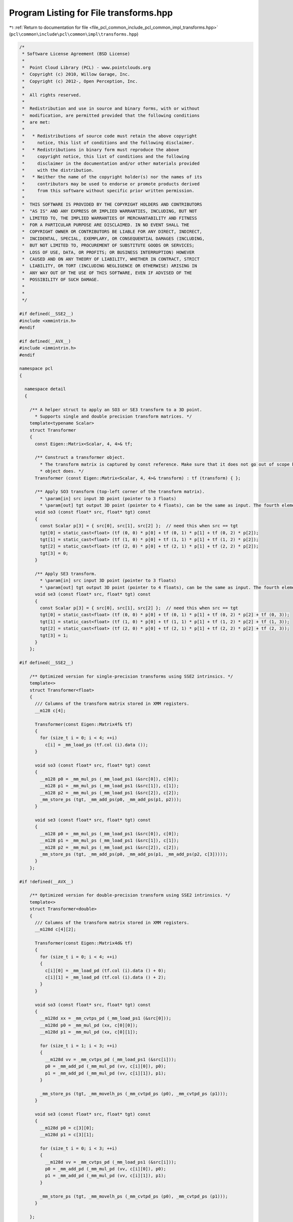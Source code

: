 
.. _program_listing_file_pcl_common_include_pcl_common_impl_transforms.hpp:

Program Listing for File transforms.hpp
=======================================

|exhale_lsh| :ref:`Return to documentation for file <file_pcl_common_include_pcl_common_impl_transforms.hpp>` (``pcl\common\include\pcl\common\impl\transforms.hpp``)

.. |exhale_lsh| unicode:: U+021B0 .. UPWARDS ARROW WITH TIP LEFTWARDS

.. code-block:: cpp

   /*
    * Software License Agreement (BSD License)
    *
    *  Point Cloud Library (PCL) - www.pointclouds.org
    *  Copyright (c) 2010, Willow Garage, Inc.
    *  Copyright (c) 2012-, Open Perception, Inc.
    *
    *  All rights reserved.
    *
    *  Redistribution and use in source and binary forms, with or without
    *  modification, are permitted provided that the following conditions
    *  are met:
    *
    *   * Redistributions of source code must retain the above copyright
    *     notice, this list of conditions and the following disclaimer.
    *   * Redistributions in binary form must reproduce the above
    *     copyright notice, this list of conditions and the following
    *     disclaimer in the documentation and/or other materials provided
    *     with the distribution.
    *   * Neither the name of the copyright holder(s) nor the names of its
    *     contributors may be used to endorse or promote products derived
    *     from this software without specific prior written permission.
    *
    *  THIS SOFTWARE IS PROVIDED BY THE COPYRIGHT HOLDERS AND CONTRIBUTORS
    *  "AS IS" AND ANY EXPRESS OR IMPLIED WARRANTIES, INCLUDING, BUT NOT
    *  LIMITED TO, THE IMPLIED WARRANTIES OF MERCHANTABILITY AND FITNESS
    *  FOR A PARTICULAR PURPOSE ARE DISCLAIMED. IN NO EVENT SHALL THE
    *  COPYRIGHT OWNER OR CONTRIBUTORS BE LIABLE FOR ANY DIRECT, INDIRECT,
    *  INCIDENTAL, SPECIAL, EXEMPLARY, OR CONSEQUENTIAL DAMAGES (INCLUDING,
    *  BUT NOT LIMITED TO, PROCUREMENT OF SUBSTITUTE GOODS OR SERVICES;
    *  LOSS OF USE, DATA, OR PROFITS; OR BUSINESS INTERRUPTION) HOWEVER
    *  CAUSED AND ON ANY THEORY OF LIABILITY, WHETHER IN CONTRACT, STRICT
    *  LIABILITY, OR TORT (INCLUDING NEGLIGENCE OR OTHERWISE) ARISING IN
    *  ANY WAY OUT OF THE USE OF THIS SOFTWARE, EVEN IF ADVISED OF THE
    *  POSSIBILITY OF SUCH DAMAGE.
    *
    *
    */
   
   #if defined(__SSE2__)
   #include <xmmintrin.h>
   #endif
   
   #if defined(__AVX__)
   #include <immintrin.h>
   #endif
   
   namespace pcl
   {
   
     namespace detail
     {
   
       /** A helper struct to apply an SO3 or SE3 transform to a 3D point.
         * Supports single and double precision transform matrices. */
       template<typename Scalar>
       struct Transformer
       {
         const Eigen::Matrix<Scalar, 4, 4>& tf;
   
         /** Construct a transformer object.
           * The transform matrix is captured by const reference. Make sure that it does not go out of scope before this
           * object does. */
         Transformer (const Eigen::Matrix<Scalar, 4, 4>& transform) : tf (transform) { };
   
         /** Apply SO3 transform (top-left corner of the transform matrix).
           * \param[in] src input 3D point (pointer to 3 floats)
           * \param[out] tgt output 3D point (pointer to 4 floats), can be the same as input. The fourth element is set to 0. */
         void so3 (const float* src, float* tgt) const
         {
           const Scalar p[3] = { src[0], src[1], src[2] };  // need this when src == tgt
           tgt[0] = static_cast<float> (tf (0, 0) * p[0] + tf (0, 1) * p[1] + tf (0, 2) * p[2]);
           tgt[1] = static_cast<float> (tf (1, 0) * p[0] + tf (1, 1) * p[1] + tf (1, 2) * p[2]);
           tgt[2] = static_cast<float> (tf (2, 0) * p[0] + tf (2, 1) * p[1] + tf (2, 2) * p[2]);
           tgt[3] = 0;
         }
   
         /** Apply SE3 transform.
           * \param[in] src input 3D point (pointer to 3 floats)
           * \param[out] tgt output 3D point (pointer to 4 floats), can be the same as input. The fourth element is set to 1. */
         void se3 (const float* src, float* tgt) const
         {
           const Scalar p[3] = { src[0], src[1], src[2] };  // need this when src == tgt
           tgt[0] = static_cast<float> (tf (0, 0) * p[0] + tf (0, 1) * p[1] + tf (0, 2) * p[2] + tf (0, 3));
           tgt[1] = static_cast<float> (tf (1, 0) * p[0] + tf (1, 1) * p[1] + tf (1, 2) * p[2] + tf (1, 3));
           tgt[2] = static_cast<float> (tf (2, 0) * p[0] + tf (2, 1) * p[1] + tf (2, 2) * p[2] + tf (2, 3));
           tgt[3] = 1;
         }
       };
   
   #if defined(__SSE2__)
   
       /** Optimized version for single-precision transforms using SSE2 intrinsics. */
       template<>
       struct Transformer<float>
       {
         /// Columns of the transform matrix stored in XMM registers.
         __m128 c[4];
   
         Transformer(const Eigen::Matrix4f& tf)
         {
           for (size_t i = 0; i < 4; ++i)
             c[i] = _mm_load_ps (tf.col (i).data ());
         }
   
         void so3 (const float* src, float* tgt) const
         {
           __m128 p0 = _mm_mul_ps (_mm_load_ps1 (&src[0]), c[0]);
           __m128 p1 = _mm_mul_ps (_mm_load_ps1 (&src[1]), c[1]);
           __m128 p2 = _mm_mul_ps (_mm_load_ps1 (&src[2]), c[2]);
           _mm_store_ps (tgt, _mm_add_ps(p0, _mm_add_ps(p1, p2)));
         }
   
         void se3 (const float* src, float* tgt) const
         {
           __m128 p0 = _mm_mul_ps (_mm_load_ps1 (&src[0]), c[0]);
           __m128 p1 = _mm_mul_ps (_mm_load_ps1 (&src[1]), c[1]);
           __m128 p2 = _mm_mul_ps (_mm_load_ps1 (&src[2]), c[2]);
           _mm_store_ps (tgt, _mm_add_ps(p0, _mm_add_ps(p1, _mm_add_ps(p2, c[3]))));
         }
       };
   
   #if !defined(__AVX__)
   
       /** Optimized version for double-precision transform using SSE2 intrinsics. */
       template<>
       struct Transformer<double>
       {
         /// Columns of the transform matrix stored in XMM registers.
         __m128d c[4][2];
   
         Transformer(const Eigen::Matrix4d& tf)
         {
           for (size_t i = 0; i < 4; ++i)
           {
             c[i][0] = _mm_load_pd (tf.col (i).data () + 0);
             c[i][1] = _mm_load_pd (tf.col (i).data () + 2);
           }
         }
   
         void so3 (const float* src, float* tgt) const
         {
           __m128d xx = _mm_cvtps_pd (_mm_load_ps1 (&src[0]));
           __m128d p0 = _mm_mul_pd (xx, c[0][0]);
           __m128d p1 = _mm_mul_pd (xx, c[0][1]);
   
           for (size_t i = 1; i < 3; ++i)
           {
             __m128d vv = _mm_cvtps_pd (_mm_load_ps1 (&src[i]));
             p0 = _mm_add_pd (_mm_mul_pd (vv, c[i][0]), p0);
             p1 = _mm_add_pd (_mm_mul_pd (vv, c[i][1]), p1);
           }
   
           _mm_store_ps (tgt, _mm_movelh_ps (_mm_cvtpd_ps (p0), _mm_cvtpd_ps (p1)));
         }
   
         void se3 (const float* src, float* tgt) const
         {
           __m128d p0 = c[3][0];
           __m128d p1 = c[3][1];
   
           for (size_t i = 0; i < 3; ++i)
           {
             __m128d vv = _mm_cvtps_pd (_mm_load_ps1 (&src[i]));
             p0 = _mm_add_pd (_mm_mul_pd (vv, c[i][0]), p0);
             p1 = _mm_add_pd (_mm_mul_pd (vv, c[i][1]), p1);
           }
   
           _mm_store_ps (tgt, _mm_movelh_ps (_mm_cvtpd_ps (p0), _mm_cvtpd_ps (p1)));
         }
   
       };
   
   #else
   
     /** Optimized version for double-precision transform using AVX intrinsics. */
     template<>
     struct Transformer<double>
     {
       __m256d c[4];
   
       Transformer(const Eigen::Matrix4d& tf)
       {
         for (size_t i = 0; i < 4; ++i)
           c[i] = _mm256_load_pd (tf.col (i).data ());
       }
   
       void so3 (const float* src, float* tgt) const
       {
         __m256d p0 = _mm256_mul_pd (_mm256_cvtps_pd (_mm_load_ps1 (&src[0])), c[0]);
         __m256d p1 = _mm256_mul_pd (_mm256_cvtps_pd (_mm_load_ps1 (&src[1])), c[1]);
         __m256d p2 = _mm256_mul_pd (_mm256_cvtps_pd (_mm_load_ps1 (&src[2])), c[2]);
         _mm_store_ps (tgt, _mm256_cvtpd_ps (_mm256_add_pd(p0, _mm256_add_pd(p1, p2))));
       }
   
       void se3 (const float* src, float* tgt) const
       {
         __m256d p0 = _mm256_mul_pd (_mm256_cvtps_pd (_mm_load_ps1 (&src[0])), c[0]);
         __m256d p1 = _mm256_mul_pd (_mm256_cvtps_pd (_mm_load_ps1 (&src[1])), c[1]);
         __m256d p2 = _mm256_mul_pd (_mm256_cvtps_pd (_mm_load_ps1 (&src[2])), c[2]);
         _mm_store_ps (tgt, _mm256_cvtpd_ps (_mm256_add_pd(p0, _mm256_add_pd(p1, _mm256_add_pd(p2, c[3])))));
       }
   
     };
   
   #endif
   #endif
   
     }
   
   }
   
   ///////////////////////////////////////////////////////////////////////////////////////////
   template <typename PointT, typename Scalar> void
   pcl::transformPointCloud (const pcl::PointCloud<PointT> &cloud_in, 
                             pcl::PointCloud<PointT> &cloud_out,
                             const Eigen::Transform<Scalar, 3, Eigen::Affine> &transform,
                             bool copy_all_fields)
   {
     if (&cloud_in != &cloud_out)
     {
       cloud_out.header   = cloud_in.header;
       cloud_out.is_dense = cloud_in.is_dense;
       cloud_out.width    = cloud_in.width;
       cloud_out.height   = cloud_in.height;
       cloud_out.points.reserve (cloud_in.points.size ());
       if (copy_all_fields)
         cloud_out.points.assign (cloud_in.points.begin (), cloud_in.points.end ());
       else
         cloud_out.points.resize (cloud_in.points.size ());
       cloud_out.sensor_orientation_ = cloud_in.sensor_orientation_;
       cloud_out.sensor_origin_      = cloud_in.sensor_origin_;
     }
   
     pcl::detail::Transformer<Scalar> tf (transform.matrix ());
     if (cloud_in.is_dense)
     {
       // If the dataset is dense, simply transform it!
       for (size_t i = 0; i < cloud_out.points.size (); ++i)
         tf.se3 (cloud_in[i].data, cloud_out[i].data);
     }
     else
     {
       // Dataset might contain NaNs and Infs, so check for them first,
       // otherwise we get errors during the multiplication (?)
       for (size_t i = 0; i < cloud_out.points.size (); ++i)
       {
         if (!pcl_isfinite (cloud_in.points[i].x) || 
             !pcl_isfinite (cloud_in.points[i].y) || 
             !pcl_isfinite (cloud_in.points[i].z))
           continue;
         tf.se3 (cloud_in[i].data, cloud_out[i].data);
       }
     }
   }
   
   ///////////////////////////////////////////////////////////////////////////////////////////
   template <typename PointT, typename Scalar> void
   pcl::transformPointCloud (const pcl::PointCloud<PointT> &cloud_in, 
                             const std::vector<int> &indices, 
                             pcl::PointCloud<PointT> &cloud_out,
                             const Eigen::Transform<Scalar, 3, Eigen::Affine> &transform,
                             bool copy_all_fields)
   {
     size_t npts = indices.size ();
     // In order to transform the data, we need to remove NaNs
     cloud_out.is_dense = cloud_in.is_dense;
     cloud_out.header   = cloud_in.header;
     cloud_out.width    = static_cast<int> (npts);
     cloud_out.height   = 1;
     cloud_out.points.resize (npts);
     cloud_out.sensor_orientation_ = cloud_in.sensor_orientation_;
     cloud_out.sensor_origin_      = cloud_in.sensor_origin_;
   
     pcl::detail::Transformer<Scalar> tf (transform.matrix ());
     if (cloud_in.is_dense)
     {
       // If the dataset is dense, simply transform it!
       for (size_t i = 0; i < npts; ++i)
       {
         // Copy fields first, then transform xyz data
         if (copy_all_fields)
           cloud_out.points[i] = cloud_in.points[indices[i]];
         tf.se3 (cloud_in[indices[i]].data, cloud_out[i].data);
       }
     }
     else
     {
       // Dataset might contain NaNs and Infs, so check for them first,
       // otherwise we get errors during the multiplication (?)
       for (size_t i = 0; i < npts; ++i)
       {
         if (copy_all_fields)
           cloud_out.points[i] = cloud_in.points[indices[i]];
         if (!pcl_isfinite (cloud_in.points[indices[i]].x) || 
             !pcl_isfinite (cloud_in.points[indices[i]].y) || 
             !pcl_isfinite (cloud_in.points[indices[i]].z))
           continue;
         tf.se3 (cloud_in[indices[i]].data, cloud_out[i].data);
       }
     }
   }
   
   ///////////////////////////////////////////////////////////////////////////////////////////
   template <typename PointT, typename Scalar> void
   pcl::transformPointCloudWithNormals (const pcl::PointCloud<PointT> &cloud_in, 
                                        pcl::PointCloud<PointT> &cloud_out,
                                        const Eigen::Transform<Scalar, 3, Eigen::Affine> &transform,
                                        bool copy_all_fields)
   {
     if (&cloud_in != &cloud_out)
     {
       // Note: could be replaced by cloud_out = cloud_in
       cloud_out.header   = cloud_in.header;
       cloud_out.width    = cloud_in.width;
       cloud_out.height   = cloud_in.height;
       cloud_out.is_dense = cloud_in.is_dense;
       cloud_out.points.reserve (cloud_out.points.size ());
       if (copy_all_fields)
         cloud_out.points.assign (cloud_in.points.begin (), cloud_in.points.end ());
       else
         cloud_out.points.resize (cloud_in.points.size ());
       cloud_out.sensor_orientation_ = cloud_in.sensor_orientation_;
       cloud_out.sensor_origin_      = cloud_in.sensor_origin_;
     }
   
     pcl::detail::Transformer<Scalar> tf (transform.matrix ());
     // If the data is dense, we don't need to check for NaN
     if (cloud_in.is_dense)
     {
       for (size_t i = 0; i < cloud_out.points.size (); ++i)
       {
         tf.se3 (cloud_in[i].data, cloud_out[i].data);
         tf.so3 (cloud_in[i].data_n, cloud_out[i].data_n);
       }
     }
     // Dataset might contain NaNs and Infs, so check for them first.
     else
     {
       for (size_t i = 0; i < cloud_out.points.size (); ++i)
       {
         if (!pcl_isfinite (cloud_in.points[i].x) || 
             !pcl_isfinite (cloud_in.points[i].y) || 
             !pcl_isfinite (cloud_in.points[i].z))
           continue;
         tf.se3 (cloud_in[i].data, cloud_out[i].data);
         tf.so3 (cloud_in[i].data_n, cloud_out[i].data_n);
       }
     }
   }
   
   ///////////////////////////////////////////////////////////////////////////////////////////
   template <typename PointT, typename Scalar> void
   pcl::transformPointCloudWithNormals (const pcl::PointCloud<PointT> &cloud_in, 
                                        const std::vector<int> &indices, 
                                        pcl::PointCloud<PointT> &cloud_out,
                                        const Eigen::Transform<Scalar, 3, Eigen::Affine> &transform,
                                        bool copy_all_fields)
   {
     size_t npts = indices.size ();
     // In order to transform the data, we need to remove NaNs
     cloud_out.is_dense = cloud_in.is_dense;
     cloud_out.header   = cloud_in.header;
     cloud_out.width    = static_cast<int> (npts);
     cloud_out.height   = 1;
     cloud_out.points.resize (npts);
     cloud_out.sensor_orientation_ = cloud_in.sensor_orientation_;
     cloud_out.sensor_origin_      = cloud_in.sensor_origin_;
   
     pcl::detail::Transformer<Scalar> tf (transform.matrix ());
     // If the data is dense, we don't need to check for NaN
     if (cloud_in.is_dense)
     {
       for (size_t i = 0; i < cloud_out.points.size (); ++i)
       {
         // Copy fields first, then transform
         if (copy_all_fields)
           cloud_out.points[i] = cloud_in.points[indices[i]];
         tf.se3 (cloud_in[indices[i]].data, cloud_out[i].data);
         tf.so3 (cloud_in[indices[i]].data_n, cloud_out[i].data_n);
       }
     }
     // Dataset might contain NaNs and Infs, so check for them first.
     else
     {
       for (size_t i = 0; i < cloud_out.points.size (); ++i)
       {
         // Copy fields first, then transform
         if (copy_all_fields)
           cloud_out.points[i] = cloud_in.points[indices[i]];
   
         if (!pcl_isfinite (cloud_in.points[indices[i]].x) || 
             !pcl_isfinite (cloud_in.points[indices[i]].y) || 
             !pcl_isfinite (cloud_in.points[indices[i]].z))
           continue;
   
         tf.se3 (cloud_in[indices[i]].data, cloud_out[i].data);
         tf.so3 (cloud_in[indices[i]].data_n, cloud_out[i].data_n);
       }
     }
   }
   
   ///////////////////////////////////////////////////////////////////////////////////////////
   template <typename PointT, typename Scalar> inline void
   pcl::transformPointCloud (const pcl::PointCloud<PointT> &cloud_in, 
                             pcl::PointCloud<PointT> &cloud_out,
                             const Eigen::Matrix<Scalar, 3, 1> &offset, 
                             const Eigen::Quaternion<Scalar> &rotation,
                             bool copy_all_fields)
   {
     Eigen::Translation<Scalar, 3> translation (offset);
     // Assemble an Eigen Transform
     Eigen::Transform<Scalar, 3, Eigen::Affine> t (translation * rotation);
     transformPointCloud (cloud_in, cloud_out, t, copy_all_fields);
   }
   
   ///////////////////////////////////////////////////////////////////////////////////////////
   template <typename PointT, typename Scalar> inline void
   pcl::transformPointCloudWithNormals (const pcl::PointCloud<PointT> &cloud_in, 
                                        pcl::PointCloud<PointT> &cloud_out,
                                        const Eigen::Matrix<Scalar, 3, 1> &offset, 
                                        const Eigen::Quaternion<Scalar> &rotation,
                                        bool copy_all_fields)
   {
     Eigen::Translation<Scalar, 3> translation (offset);
     // Assemble an Eigen Transform
     Eigen::Transform<Scalar, 3, Eigen::Affine> t (translation * rotation);
     transformPointCloudWithNormals (cloud_in, cloud_out, t, copy_all_fields);
   }
   
   ///////////////////////////////////////////////////////////////////////////////////////////
   template <typename PointT, typename Scalar> inline PointT
   pcl::transformPoint (const PointT &point, 
                        const Eigen::Transform<Scalar, 3, Eigen::Affine> &transform)
   {
     PointT ret = point;
     pcl::detail::Transformer<Scalar> tf (transform.matrix ());
     tf.se3 (point.data, ret.data);
     return (ret);
   }
   
   ///////////////////////////////////////////////////////////////////////////////////////////
   template <typename PointT, typename Scalar> inline PointT
   pcl::transformPointWithNormal (const PointT &point, 
                        const Eigen::Transform<Scalar, 3, Eigen::Affine> &transform)
   {
     PointT ret = point;
     pcl::detail::Transformer<Scalar> tf (transform.matrix ());
     tf.se3 (point.data, ret.data);
     tf.so3 (point.data_n, ret.data_n);
     return (ret);
   }
   
   ///////////////////////////////////////////////////////////////////////////////////////////
   template <typename PointT, typename Scalar> double
   pcl::getPrincipalTransformation (const pcl::PointCloud<PointT> &cloud, 
                                    Eigen::Transform<Scalar, 3, Eigen::Affine> &transform)
   {
     EIGEN_ALIGN16 Eigen::Matrix<Scalar, 3, 3> covariance_matrix;
     Eigen::Matrix<Scalar, 4, 1> centroid;
     
     pcl::computeMeanAndCovarianceMatrix (cloud, covariance_matrix, centroid);
   
     EIGEN_ALIGN16 Eigen::Matrix<Scalar, 3, 3> eigen_vects;
     Eigen::Matrix<Scalar, 3, 1> eigen_vals;
     pcl::eigen33 (covariance_matrix, eigen_vects, eigen_vals);
   
     double rel1 = eigen_vals.coeff (0) / eigen_vals.coeff (1);
     double rel2 = eigen_vals.coeff (1) / eigen_vals.coeff (2);
     
     transform.translation () = centroid.head (3);
     transform.linear () = eigen_vects;
     
     return (std::min (rel1, rel2));
   }
   
